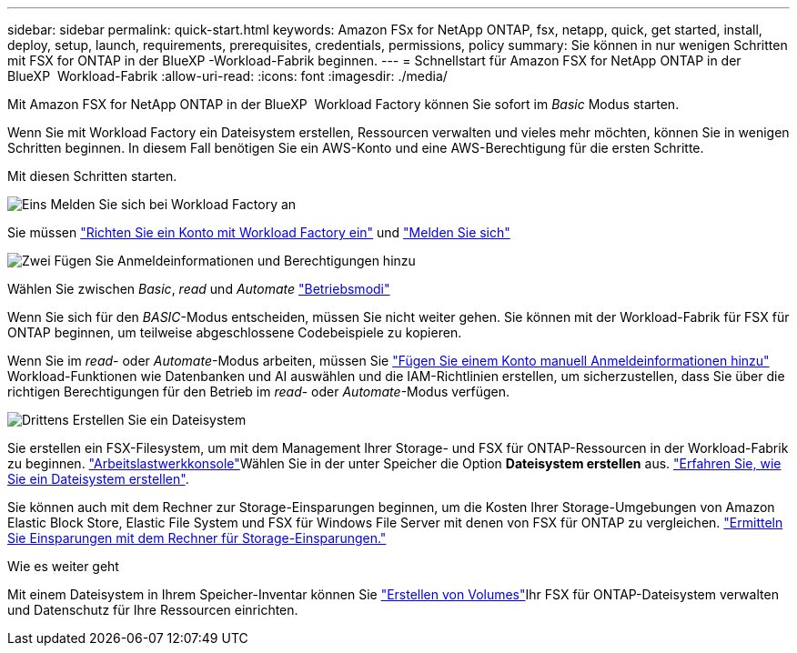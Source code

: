---
sidebar: sidebar 
permalink: quick-start.html 
keywords: Amazon FSx for NetApp ONTAP, fsx, netapp, quick, get started, install, deploy, setup, launch, requirements, prerequisites, credentials, permissions, policy 
summary: Sie können in nur wenigen Schritten mit FSX for ONTAP in der BlueXP -Workload-Fabrik beginnen. 
---
= Schnellstart für Amazon FSX for NetApp ONTAP in der BlueXP  Workload-Fabrik
:allow-uri-read: 
:icons: font
:imagesdir: ./media/


[role="lead"]
Mit Amazon FSX for NetApp ONTAP in der BlueXP  Workload Factory können Sie sofort im _Basic_ Modus starten.

Wenn Sie mit Workload Factory ein Dateisystem erstellen, Ressourcen verwalten und vieles mehr möchten, können Sie in wenigen Schritten beginnen. In diesem Fall benötigen Sie ein AWS-Konto und eine AWS-Berechtigung für die ersten Schritte.

Mit diesen Schritten starten.

.image:https://raw.githubusercontent.com/NetAppDocs/common/main/media/number-1.png["Eins"] Melden Sie sich bei Workload Factory an
[role="quick-margin-para"]
Sie müssen link:https://docs.netapp.com/us-en/workload-setup-admin/sign-up-saas.html["Richten Sie ein Konto mit Workload Factory ein"^] und link:https://console.workloads.netapp.com["Melden Sie sich"^]

.image:https://raw.githubusercontent.com/NetAppDocs/common/main/media/number-2.png["Zwei"] Fügen Sie Anmeldeinformationen und Berechtigungen hinzu
[role="quick-margin-para"]
Wählen Sie zwischen _Basic_, _read_ und _Automate_ link:https://docs.netapp.com/us-en/workload-setup-admin/operational-modes.html["Betriebsmodi"^]

[role="quick-margin-para"]
Wenn Sie sich für den _BASIC_-Modus entscheiden, müssen Sie nicht weiter gehen. Sie können mit der Workload-Fabrik für FSX für ONTAP beginnen, um teilweise abgeschlossene Codebeispiele zu kopieren.

[role="quick-margin-para"]
Wenn Sie im _read_- oder _Automate_-Modus arbeiten, müssen Sie link:https://docs.netapp.com/us-en/workload-setup-admin/add-credentials.html["Fügen Sie einem Konto manuell Anmeldeinformationen hinzu"^] Workload-Funktionen wie Datenbanken und AI auswählen und die IAM-Richtlinien erstellen, um sicherzustellen, dass Sie über die richtigen Berechtigungen für den Betrieb im _read_- oder _Automate_-Modus verfügen.

.image:https://raw.githubusercontent.com/NetAppDocs/common/main/media/number-3.png["Drittens"] Erstellen Sie ein Dateisystem
[role="quick-margin-para"]
Sie erstellen ein FSX-Filesystem, um mit dem Management Ihrer Storage- und FSX für ONTAP-Ressourcen in der Workload-Fabrik zu beginnen. link:https://console.workloads.netapp.com["Arbeitslastwerkkonsole"^]Wählen Sie in der unter Speicher die Option *Dateisystem erstellen* aus. link:create-file-system.html["Erfahren Sie, wie Sie ein Dateisystem erstellen"].

[role="quick-margin-para"]
Sie können auch mit dem Rechner zur Storage-Einsparungen beginnen, um die Kosten Ihrer Storage-Umgebungen von Amazon Elastic Block Store, Elastic File System und FSX für Windows File Server mit denen von FSX für ONTAP zu vergleichen. link:explore-savings.html["Ermitteln Sie Einsparungen mit dem Rechner für Storage-Einsparungen."]

.Wie es weiter geht
Mit einem Dateisystem in Ihrem Speicher-Inventar können Sie link:create-volume.html["Erstellen von Volumes"]Ihr FSX für ONTAP-Dateisystem verwalten und Datenschutz für Ihre Ressourcen einrichten.
